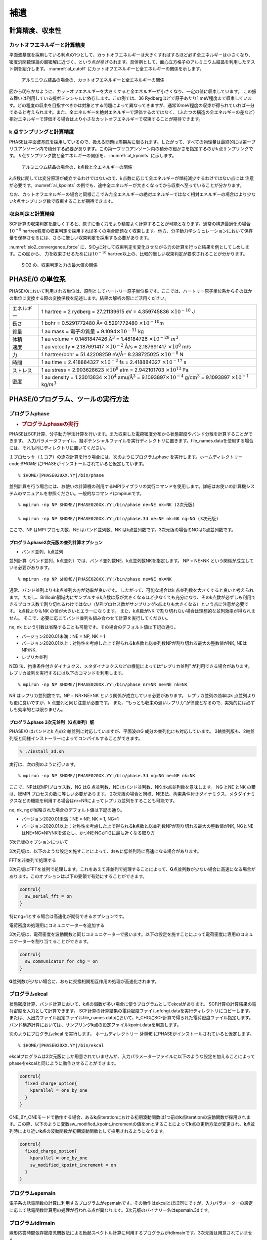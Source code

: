 .. _supplement_chapter:

補遺
====================

計算精度、収束性
---------------------

カットオフエネルギーと計算精度
~~~~~~~~~~~~~~~~~~~~~~~~~~~~~~

平面波基底を採用している利点の1つとして、カットオフエネルギーは大きくすればするほど必ず全エネルギーは小さくなり、密度汎関数理論の厳密解に近づく、という点が挙げられます。具体例として、面心立方格子のアルミニウム結晶を利用したテスト例を紹介します。
:numref:`al_cutoff` にカットオフエネルギーと全エネルギーの関係を示します。

.. figure:: images/suppl_image1.svg
  :name: al_cutoff
  :width: 480px

  アルミニウム結晶の場合の、カットオフエネルギーと全エネルギーの関係

図から明らかなように、カットオフエネルギーを大きくすると全エネルギーが小さくなり、一定の値に収束しています。
この振る舞いは利用している擬ポテンシャルに依存します。この例では、36 Rydbergほどで原子あたり1 meV程度まで収束しています。どの程度の収束を目指すべきかは対象とする問題によって異なってきますが、通常10meV程度の収束が得られていれば十分であると考えられます。また、全エネルギーを絶対エネルギーで評価するのではなく、（ふたつの構造の全エネルギーの差など）相対エネルギーで評価する場合はより小さなカットオフエネルギーで収束することが期待できます。

k 点サンプリングと計算精度
~~~~~~~~~~~~~~~~~~~~~~~~~~~~~~

PHASEは平面波基底を採用しているので、扱える問題は周期系に限られます。したがって、すべての物理量は最終的には第一ブリユアンゾーン内で積分する必要があります。この第一ブリユアンゾーン内の積分の細かさを指定するのが\ :math:`k`\ 点サンプリングです。
:math:`k`\ 点サンプリング数と全エネルギーの関係を、 :numref:`al_kpoints` に示します。

.. figure:: images/suppl_image2.svg
  :width: 480px
  :name: al_kpoints

  アルミニウム結晶の場合の、k点数と全エネルギーの関係

:math:`k`\ 点数に関しては変分原理が成立するわけではないので、\ :math:`k`\ 点数に応じて全エネルギーが単純減少するわけではない点には 注意が必要です。\ :numref:`al_kpoints` の例でも、途中全エネルギーが大きくなってから収束へ至っていることが分かります。

なお、カットオフエネルギーの場合と同様ここでみた全エネルギーの絶対エネルギーではなく相対エネルギーの場合はより少ない\ :math:`k`\ 点サンプリング数で収束することが期待できます。

収束判定と計算精度
~~~~~~~~~~~~~~~~~~~~~~~~~~~~~~

SCF計算の収束判定を厳しくすると、原子に働く力をより精度よく計算することが可能となります。通常の構造最適化の場合\ :math:`10^{- 8}` hartree程度の収束判定を採用すれば多くの場合問題なく収束します。他方、分子動力学シミュレーションにおいて保存量を保存させるには、さらに厳しい収束判定を採用する必要があります。

:numref:`sio2_convergence_force` に、SiO\ :sub:`2`\ に対して収束判定を変化させながら力の計算を行った結果を例としてしめします。この図から、 力を収束させるためには\ :math:`10^{- 10}` hartree以上の、比較的厳しい収束判定が要求されることが分かります。

.. figure:: images/suppl_image3.svg
  :width: 480px
  :name: sio2_convergence_force

  SiO2 の、収束判定と力の最大値の関係


PHASE/0 の単位系
---------------------

PHASE/0において利用される単位は、原則としてハートリー原子単位系です。ここでは、ハートリー原子単位系からそのほかの単位に変換する際の変換係数を記述します。結果の解析の際にご活用ください。

+------------+--------------------------------------------------------+
| エネルギー | 1 hartree = 2 rydberg = 27.21139615 eV = 4.359745836   |
|            | :math:`\times 10^{- 18}` J                             |
+------------+--------------------------------------------------------+
| 長さ       | 1 bohr = 0.5291772480 Å= 0.5291772480                  |
|            | :math:`\times 10^{- 10}`\ m                            |
+------------+--------------------------------------------------------+
| 質量       | 1 au mass = 電子の質量 =                               |
|            | 9.1094\ :math:`\times 10^{- 31}` kg                    |
+------------+--------------------------------------------------------+
| 体積       | 1 au volume = 0.1481847426                             |
|            | :math:`\mathring{\mathrm{A}}^{3}` = 1.48184726         |
|            | :math:`\times 10^{- 29}` :math:`m^{3}`                 |
+------------+--------------------------------------------------------+
| 速度       | 1 au velocity = 2.187691417 :math:`\times 10^{- 2}`    |
|            | Å/s = 2.187691417 :math:`\times 10^{8}` m/s            |
+------------+--------------------------------------------------------+
| 力         | 1 hartree/bohr = 51.42208259 eV/Å= 8.238725025         |
|            | :math:`\times 10^{- 8}` N                              |
+------------+--------------------------------------------------------+
| 時間       | 1 au time = 2.418884327 :math:`\times 10^{- 2}` fs =   |
|            | 2.418884327 :math:`\times 10^{- 17}` s                 |
+------------+--------------------------------------------------------+
| ストレス   | 1 au stress = 2.903628623 :math:`\times 10^{9}` atm =  |
|            | 2.942101703 :math:`\times 10^{13}` Pa                  |
+------------+--------------------------------------------------------+
| 密度       | 1 au density = 1.23013834 :math:`\times 10^{4}`        |
|            | amu/:math:`\mathring{\mathrm{A}}^{3}` =                |
|            | 9.1093897\ :math:`\times 10^{- 4}`                     |
|            | g/:math:`\text{cm}^{3}` = 9.1093897                    |
|            | :math:`\times 10^{- 1}` kg/:math:`m^{3}`               |
+------------+--------------------------------------------------------+

.. _commands_tools_chapter:

PHASE/0プログラム、ツールの実行方法
------------------------------------

プログラムphase
~~~~~~~~~~~~~~~~~~~~~~~~~~~~~~~~~~~~~~~~~~

-  .. rubric:: プログラムphaseの実行
      :name: プログラムphaseの実行

PHASEはSCF計算、分子動力学法計算を行います。また収束した電荷密度分布から状態密度やバンド分散を計算することができます。
入力パラメータファイル、擬ポテンシャルファイルを実行ディレクトリに置きます。file_names.dataを使用する場合には、それも同じディレクトリに置いてください。

１プロセッサ（１コア）の逐次計算を行う場合には、次のようにプログラムphase を実行します。ホームディレクトリー code:`$HOME` にPHASEがインストールされていると仮定しています。

.. parsed-literal::

 % $HOME/|PHASE020XX.YY|/bin/phase

並列計算を行う場合には、お使いの計算機の利用するMPIライブラリの実行コマンドを使用します。詳細はお使いの計算機システムのマニュアルを参照ください。一般的なコマンドはmpirunです。

.. parsed-literal::

  % mpirun -np NP $HOME/|PHASE020XX.YY|/bin/phase ne=NE nk=NK (2次元版)

  % mpirun -np NP $HOME/|PHASE020XX.YY|/bin/phase.3d ne=NE nk=NK ng=NG (3次元版)

ここで、NP はMPI プロセス数、NE はバンド並列数、NK はk点並列数です。3次元版の場合のNGはG点並列数です。

プログラムphase2次元版の並列計算オプション
^^^^^^^^^^^^^^^^^^^^^^^^^^^^^^^^^^^^^^^^^^^

- バンド並列、k点並列

並列計算（バンド並列、k点並列）では、バンド並列数NE、k点並列数NKを指定します。
NP = NE×NK という関係が成立している必要があります。

.. parsed-literal::

  % mpirun -np NP $HOME/|PHASE020XX.YY|/bin/phase ne=NE nk=NK

通常、バンド並列よりもk点並列の方が効率が良いです。
したがって、可能な場合はk 点並列数を大きくすると良いと考えられます。
ただし、Brillouin領域内にサンプルするk点数は系が大きくなるほど少なくても充分になり、そのk点数が必ずしも利用できるプロセス数で割り切れるわけではない（MPIプロセス数がサンプリングk点よりも大きくなる）という点に注意が必要です。
k点数よりもNK の値が大きいとエラーになります。
また、k点数がNK で割り切れない場合は理想的な並列効率が得られません。
そこで、必要に応じてバンド並列も組み合わせて計算を実行してください。

ne, nk という引数は省略することも可能です。その場合のデフォルト値は下記の通り。

-  バージョン2020.01未満：NE = NP, NK = 1
-  バージョン2020.01以上：対称性を考慮した上で得られる\ **k**\ 点数と総並列数NPが割り切れる最大の整数値がNK, NEはNP/NK.

- レプリカ並列

NEB 法、拘束条件付きダイナミクス、メタダイナミクスなどの機能によっては“レプリカ並列” が利用できる場合があります。
レプリカ並列を実行するには以下のコマンドを利用します。

.. parsed-literal::

  % mpirun -np NP $HOME/|PHASE020XX.YY|/bin/phase nr=NR ne=NE nk=NK

NR はレプリカ並列数です。NP = NR×NE×NK という関係が成立している必要があります。
レプリカ並列の効率はk 点並列よりも更に良いですが、k 点並列と同じ注意が必要です。
また、“もっとも収束の遅いレプリカ”が律速となるので、実効的には必ずしも効率的とは限りません。

プログラムphase 3次元並列（G点並列）版
^^^^^^^^^^^^^^^^^^^^^^^^^^^^^^^^^^^^^^^^^^^

PHASE/0 はバンドとk 点の2 軸並列に対応していますが、平面波のG 成分の並列化にも対応しています。
3軸並列版も、2軸並列版と同様インストーラーによってコンパイルすることができます。

.. code-block::

  % ./install_3d.sh

実行は、次の例のように行います。

.. parsed-literal::

  % mpirun -np NP $HOME/|PHASE020XX.YY|/bin/phase.3d ng=NG ne=NE nk=NK

ここで、NPは総MPIプロセス数、NG はG 点並列数、NE はバンド並列数、NKはk点並列数を意味します。
NG とNE とNK の積は、総MPI プロセスの数に等しい必要があります。
2次元版の場合と同様、NEB法、拘束条件付きダイナミクス、メタダイナミクスなどの機能を利用する場合はnr=NRによってレプリカ並列をすることも可能です。

ne, nk, ngが省略された場合のデフォルト値は下記の通り。

-  バージョン2020.01未満：NE = NP, NK = 1, NG=1
-  バージョン2020.01以上：対称性を考慮した上で得られる\ **k**\ 点数と総並列数NPが割り切れる最大の整数値がNK, NGとNEはNE*NG=NP/NKを満たし、かつNE:NGが1:2に最も近くなる取り方

3次元版のオプションについて

3次元版は、以下のような設定を施すことによって、おもに低並列時に高速になる場合があります。

FFTを非並列で処理する

3次元版はFFTを並列で処理します。これをあえて非並列で処理することによって、\ **G**\ 点並列数が少ない場合に高速になる場合があります。このオプションは以下の要領で有効にすることができます。

.. code-block:: text

  control{
    sw_serial_fft = on
  }

特にng=1とする場合は高速化が期待できるオプションです。

電荷密度の処理用にコミュニケーターを追加する

3次元版は、電荷密度を波動関数と同じコミュニケーターで扱います。以下の設定を施すことによって電荷密度に専用のコミュニケーターを割り当てることができます。

.. code-block:: text

  control{
    sw_communicator_for_chg = on
  }

**G**\ 並列数が少ない場合に、おもに交換相関相互作用の処理が高速化されます。

プログラムekcal
~~~~~~~~~~~~~~~~~~~~~~~~~~~~~~~~~~~~~~~~~~

状態密度計算、バンド計算において、k点の個数が多い場合に使うプログラムとしてekcalがあります。
SCF計算の計算結果の電荷密度を入力として計算できます。
SCF計算の計算結果の電荷密度ファイルnfchgt.dataを実行ディレクトリにコピーします。または、入出力ファイル設定ファイルfile_names.dataにおいて、F_CHGにSCF計算で得られた電荷密度ファイル指定します。
バンド構造計算においては、サンプリング\ **k**\ 点の設定ファイルkpoint.dataを用意します。

次のようにプログラムekcal を実行します。 ホームディレクトリー :code:`$HOME` にPHASEがインストールされていると仮定します。

.. parsed-literal::

 % $HOME/|PHASE020XX.YY|/bin/ekcal

ekcalプログラムは2次元版にしか用意されていませんが、入力パラメーターファイルに以下のような設定を加えることによってphaseをekcalと同じように動作させることができます。

.. code-block:: text

  control{
    fixed_charge_option{
      kparallel = one_by_one
    }
  }

ONE_BY_ONEモードで動作する場合、ある\ **k**\ 点iterationにおける初期波動関数は1つ前の\ **k**\ 点iterationの波動関数が採用されます。この際、以下のように変数sw_modified_kpoint_incrementの値をonとすることによって\ **k**\ 点の更新方法が変更され、\ **k**\ 点並列時により近い\ **k**\ 点の波動関数が初期波動関数として採用されるようになります。

.. code-block::

  control{
    fixed_charge_option{
      kparallel = one_by_one
      sw_modified_kpoint_increment = on
    }
  }

プログラムepsmain
~~~~~~~~~~~~~~~~~~~~~~~~~~~~~~~~~~~~~~~~~~

電子系の誘電関数の計算に利用するプログラムがepsmainです。その動作はekcalとほぼ同じですが、入力パラメーターの設定に応じて誘電関数計算用の処理が行われる点が異なります。3次元版のバイナリー名はepsmain.3dです。

プログラムtdlrmain
~~~~~~~~~~~~~~~~~~~~~~~~~~~~~~~~~~~~~~~~~~

線形応答時間依存密度汎関数法による励起スペクトル計算に利用するプログラムがtdlrmainです。3次元版は用意されていません。

状態密度図作成ツール dos.pl
~~~~~~~~~~~~~~~~~~~~~~~~~~~~~~~~~~~~~~~~~~

状態密度図の作成
^^^^^^^^^^^^^^^^^^^^^

PHASEあるいはEKCALによって状態密度データを出力させることが出来ます。
それについては、たとえば :numref:`section_basics_Si2` をご覧ください。
その状態密度データdos.dataを可視化するプログラムがdos.pl
exampleのdos.dataをworkにコピーします。

.. code-block:: text

 $ cp ../example/dos.data

間違いなくdos.dataがコピーされていることをlsで確認してください。
を用いて、この状態密度データdos.dataを可視化してみましょう。次のようにコマンドを入力して下さい。

.. code-block:: text

 $ dos.pl dos.data -erange

こうすると、EPSファイルdensity_of_states.epsが生成されます。
UNIX環境で、これを見るにはghostviewやgvなどを必要とします。

.. code-block:: text

 $ ghostview 
 または $ gv 

.. figure:: images/ch8_10_image1.svg
 :name: commands_and_tools_fig1
 :width: 480px

 バルクSiの状態密度図

dos.plを実行するときに状態密度データdos.dataの後に付加した-erangeは表示するエネルギーの範囲を
制御するオプション、-colorはカラー出力を行うためのオプションです。

dos.plのオプション
^^^^^^^^^^^^^^^^^^^^^

なにも付加せずにdos.plを実行すると利用方法が表示されます。

.. code-block::

  $ dos.pl

  Version: 3.00
  Usage: dos.pl DosD
  ata -erange=Emin,Emax -einc=dE -dosrange=DOSmin,DOSmax -dosinc=dDOS 
  -title=STRING -with_fer
  mi -width=SIZE -font=SIZE -color -mode={total|layer|atom|projected} 
  -epsf={yes|no} -data={yes|no}

DosDataに状態密度データが記録されたファイル(通常dos.data)を指定します。
その後に作図を制御するオプションを指定します。

.. table::
 :widths: auto
 :class: longtable

 +--------------------------+------------------------------------------+
 | -erange=Emin,Emax        | 表示                                     |
 |                          | するエネルギーの範囲をeV単位で指定する。 |
 |                          |                                          |
 |                          | たとえ                                   |
 |                          | ば、-10 eVから5 eVまで表示したい場合は、 |
 |                          | -erange=-10,5                            |
 |                          | とします。指定をしないと、データの       |
 |                          | 最小値・最大値から自動的に決定されます。 |
 +--------------------------+------------------------------------------+
 | -einc=dE                 | 目盛りの間隔を指定する。                 |
 |                          | た                                       |
 |                          | とえば、2eV間隔に目盛りをふりたいなら、  |
 |                          | 　　-einc=2                              |
 |                          | とします。                               |
 +--------------------------+------------------------------------------+
 | -dosrange=DOSmin,DOSmax  | 表示する状態密度の範囲を変える。         |
 |                          | たとえば、0 states/                      |
 |                          | eVから12 states/eVまで表示したい場合は、 |
 |                          | -dosrange=0,12                           |
 |                          | とします。                               |
 +--------------------------+------------------------------------------+
 | -dosinc=dDOS             | 縦軸(状態密度)の目盛りの間隔を指定する。 |
 |                          | たとえば、                               |
 |                          | 2 states/eV間隔に目盛りをふりたいなら、  |
 |                          | -dosinc=2                                |
 |                          | とします。                               |
 +--------------------------+------------------------------------------+
 | -title=STRING            | グ                                       |
 |                          | ラフにタイトルを付けたいときに設定する。 |
 |                          | たとえ                                   |
 |                          | ば、タイトルを「Total DOS」とするなら、  |
 |                          | -titile="Total DOS"                      |
 |                          | とします。                               |
 +--------------------------+------------------------------------------+
 | -with_fermi              | デフォルトでは描か                       |
 |                          | ないフェルミレベルまたは価電子帯上端のエ |
 |                          | ネルギーレベルを描く。金属ではフェルミレ |
 |                          | ベルを表示し、絶縁体・半導体であれば価電 |
 |                          | 子帯上端のエネルギーレベルを表示します。 |
 +--------------------------+------------------------------------------+
 | -width=SIZE              | 図の幅のデフォルト                       |
 |                          | 値は1であるが、その値を変更したい場合は  |
 |                          | このオプション                           |
 |                          | を使う。たとえば、0.8に変更したい場合は  |
 |                          | -width=0.8                               |
 |                          | とします。                               |
 +--------------------------+------------------------------------------+
 | -font=SIZE               | フォントのサイズを変更したいと           |
 |                          | きには、これを設定する。既定値は14です。 |
 |                          | たと                                     |
 |                          | えば、フォントサイズを28にしたいならば、 |
 |                          | -font=28                                 |
 |                          | とします。                               |
 +--------------------------+------------------------------------------+
 | -color                   | グラフをカラー表示します。               |
 +--------------------------+------------------------------------------+
 | -mode={total|layer|atom} | totalを                                  |
 |                          | 指定すると、全状態密度図が作成されます。 |
 |                          | layerを指定すると、                      |
 |                          | 層分割の局所状態密度の図が作成されます。 |
 |                          | atomを指定すると、原                     |
 |                          | 子分割の局所状態密度の図が作成されます。 |
 |                          | projectedを指定すると、原子軌            |
 |                          | 道分割の局所状態密度の図が作成されます。 |
 |                          | 既定値はtotalです。                      |
 +--------------------------+------------------------------------------+
 | -epsf={yes|no}           | ポストスクリプトファイルを作成しない     |
 |                          | ときには、noを指定します。既定値はyesで  |
 |                          | 指定がなければ、                         |
 |                          | ポストスクリプトファイルが作成されます。 |
 +--------------------------+------------------------------------------+
 | -data={yes|no}           | 層分割や原子分割の状態密度データからe    |
 |                          | psファイルを作成するのではなく個別のファ |
 |                          | イルに出力するときにはyesを指定します。  |
 +--------------------------+------------------------------------------+

.. _cmd_tools_dospy_section:

改良版状態密度図作成ツールdos.py (バージョン2020.01以降)
~~~~~~~~~~~~~~~~~~~~~~~~~~~~~~~~~~~~~~~~~~~~~~~~~~~~~~~~~~~

概要
^^^^^^

PHASE/0には状態密度可視化スクリプトdos.plが付属します。このスクリプトを用いると、全状態密度・原子分割局所状態密度・層分割局所状態密度・射影状態密度の状態密度図をEPS形式で得ることができます。dos.pyスクリプトはその改良版です。スクリプト名の拡張子から示唆されるように、Pythonスクリプトです。下記のような機能が搭載されています。

-  dos.plが持っている全機能
-  EPS以外の画像ファイルの対応
-  状態密度を加算する機能；たとえば、原子分割局在状態密度において指定の原子群の状態密度を足し上げて状態密度図を作成したりデータファイルを出力したりすることができる機能
-  層分割局所状態密度のヒートマップ作成機能
-  動作モードの追加：dos.plが提供するバッチモードのほか、対話モードとGUIモード

層分割状態密度のヒートマップは、\ *x*\ 座標が層の座標、\ *y*\ 座標がエネルギー、\ *z*\ 座標が状態密度という三次元データをヒートマッププロットすることによって得られます。このような可視化を行うことによって、層ごとに状態密度がどのように変化するかを視覚的に明らかにすることができるようになります。

状態密度を加算する機能などを利用する場合、すべてのオプションを引数で渡すのは煩雑な場合がありえます。そこで、dos.pyは対話的にも利用できるようになっています。たとえば加算機能を利用する場合、加算対象となりえる状態密度データがリストアップされるので、所望の状態密度データをそこから選択します。

dos.pyは簡易的なGUIも提供します。利用するGUIのフレームワークはtkinter
(https://docs.python.org/ja/3/library/tkinter.html) です。tkinterは通常Pythonに標準的に備わっているので、利用の際特別な準備は必要ありません。

状態密度プロットの際、dos.plはgnuplotを用います。これに対し、dos.pyはmatplotlib
(https://matplotlib.org/) をプロットの際に用いる仕様となっているため、動作にはPythonのほかmatplotlibが必要となります。また、numpyも必要です。
Matplotlibやnumpyはpip(https://www.python.jp/install/windows/pip.html)などの仕組みを用いてインストールすることが可能です。
また、両方ともAnaconda (https://www.anaconda.com/) のようなPython distributionにはプリインストールされています。
なお、Python3以降が必須であり、Python2系列では動作しません。

使い方
^^^^^^^^^^

**バッチモード**

バッチモードにおいては、-fもしくは--fileオプションによって状態密度データファイルを指定し、さらに様々なオプションを指定します。利用可能なオプションは下記の通り。なお、オプションは原則としてハイフン(-)が一つの場合は空白の後に、ハイフンが二つ続く場合(--)は=の後に値を指定します。
たとえば-m total, --mode=total など。
また、真偽値を指定するタイプのオプションの場合そのオプションがあるかどうかで真偽が判定されるため、値は指定しません。
オプションは1.  スクリプト全般の振る舞いを制御するオプション、2.  状態密度を加算する場合に加算対象を選択するオプション、3.  描画に関するオプションの三種類があります。

スクリプト全般の振る舞いを制御するオプション

スクリプトの全体的な振る舞いを以下のオプションによって制御することができます。

.. table::
 :widths: auto
 :class: longtable

 +-------------------------------+-------------------------------------+
 | オプション                    | 説明                                |
 +===============================+=====================================+
 | --version                     | バージョンを表示する。              |
 +-------------------------------+-------------------------------------+
 | -h, --help                    | ヘルプを表示する。                  |
 +-------------------------------+-------------------------------------+
 | -i, --interactive             | 対話モードで\                       |
 |                               | 実行する場合に指定するオプション。  |
 +-------------------------------+-------------------------------------+
 | -g, --gui                     | 簡易GUIモードで\                    |
 |                               | 実行する場合に指定するオプション。  |
 +-------------------------------+-------------------------------------+
 | -f FILE --file=FILE           | 状態密度データファイル\             |
 |                               | を指定する。デフォルト値はdos.data. |
 +-------------------------------+-------------------------------------+
 | --output000=OUTPUT000         | output000ファイルを指\              |
 |                               | 定する。無指定の場合、作業ディレク\ |
 |                               | トリーにおいてタイムスタンプが最も\ |
 |                               | 若いoutput000ファイルが採用される。 |
 +-------------------------------+-------------------------------------+
 | -m MODE --mode=MODE           | 状態\                               |
 |                               | 密度データの種類を指定する。total,  |
 |                               | atom, layer, projectedのいずれか。  |
 +-------------------------------+-------------------------------------+
 | -a ACTION --action=ACTION     | スクリ\                             |
 |                               | プトの振る舞いを指定する。analyze,  |
 |                               | split,                              |
 |                               | sumのいずれか。                     |
 |                               |                                     |
 |                               | analyze                             |
 |                               | の場合は状態密度データを解析し、\   |
 |                               | 結果を出力する。splitの場合は局所状\|
 |                               | 態密度などを分割し、画像ファイルな\ |
 |                               | どを作成する。sumの場合フィルターオ\|
 |                               | プションの指定に応じて状態密度を加\ |
 |                               | 算して画像ファイルなどを作成する。\ |
 |                               | カンマ区切りで複数指定してもよい。  |
 +-------------------------------+-------------------------------------+
 | --heatmap                     | 層分割局所状態\                     |
 |                               | 密度の場合に、ヒートマップを作成し\ |
 |                               | たい場合このオプションを指定する。  |
 +-------------------------------+-------------------------------------+
 | -o OUTPUT,                    | 出力の振る舞いを指定する。genfig,   |
 |                               | storedata,                          |
 | --output_action=OUTPUT_ACTION | bothのいずれか。genfigの場合\       |
 |                               | 画像ファイルが出力される。storedat\ |
 |                               | aの場合テキストファイルに加工した状\|
 |                               | 態密度データが出力される。bothの場\ |
 |                               | 合両方行われる。デフォルト値はboth. |
 +-------------------------------+-------------------------------------+

加算対象の状態密度データを選択するためのオプション

状態密度を足し上げてその結果を画像ファイルに出力したりテキストファイルに出力したりすることができます。この時に加算対象とする状態密度データをオプションによって選択します。カンマ(,)とハイフン(-)を用いて複数の整数値を選択することができます。カンマ区切りで値を一つずつ、ハイフン区切りで連続する値を選択することができます。たとえば1,3,4,8-11
などとすると1,3,4,8,9,10,11と展開されます。ただし--elemidは文字列の指定なので、カンマ区切りのみ利用可能です。

.. table::
 :widths: auto
 :class: longtable

 +-------------------+-------------------------------------------------+
 | オプション        | 説明                                            |
 +===================+=================================================+
 | --dosid=DOSID     | dosidによっ\                                    |
 |                   | て加算対象の状態密度を選択する。                |
 |                   |                                                 |
 |                   | dosidは、得に射\                                |
 |                   | 影状態密度の場合は分かりづらいので後述のatomid, |
 |                   | lid, mid, tidを利用してもよい。                 |
 +-------------------+-------------------------------------------------+
 | --atomid=ATOMID   | 加\                                             |
 |                   | 算対象とする原子のIDを指定する。原子分割局所状\ |
 |                   | 態密度および射影状態密度の場合のみ意味をもつ。  |
 +-------------------+-------------------------------------------------+
 | --layerid=LAYERID | 加算対象とする層のIDを指定\                     |
 |                   | する。層分割局所状態密度の場合のみ意味を持つ。  |
 +-------------------+-------------------------------------------------+
 | --elemid=ELEMID   | 加算対象とする元素を指定する。                  |
 +-------------------+-------------------------------------------------+
 | --lid=LAYERID     | 加算対象とする方位量子数\                       |
 |                   | を指定する。射影状態密度の場合のみ意味を持つ。  |
 +-------------------+-------------------------------------------------+
 | --mid=MID         | 加算対象とする磁気量子数\                       |
 |                   | を指定する。射影状態密度の場合のみ意味を持つ。  |
 +-------------------+-------------------------------------------------+
 | --tid=TID         | 加算対象とする主量子数\                         |
 |                   | を指定する。射影状態密度の場合のみ意味を持つ。  |
 +-------------------+-------------------------------------------------+

描画オプション

状態密度図を作成する際にどのように描画するかをオプションによって制御することができます。

.. table::
 :widths: auto
 :class: longtable

 +----------------------------+----------------------------------------+
 | オプション                 | 説明                                   |
 +============================+========================================+
 | -e ERANGE, --erange=ERANGE | 態密度図描画の際のエネルギーの範囲を\  |
 |                            | 指定する。emin,emaxという形式で指定す\ |
 |                            | る。eminが下限値、emaxが上限値。emin,  |
 |                            | emaxは片方の\                          |
 |                            | み指定することもできる。すなわちemin,  |
 |                            | もしくは,emax.                         |
 |                            | この場合指定されなかった方の値はmatp\  |
 |                            | lotlibのデフォルト値が割り当てられる。 |
 +----------------------------+----------------------------------------+
 | --einc=EINC                | エネルギーの軸の目盛り値を指定する。   |
 +----------------------------+----------------------------------------+
 | -d DRANGE,                 | 状態密度描画の際の状態密度の範囲を指\  |
 |                            | 定する。指定の形式はエネルギーと同じ。 |
 | --drange=DRANGE            |                                        |
 +----------------------------+----------------------------------------+
 | --dinc=DINC                | 状態密度の軸の目盛り値を指定する。     |
 +----------------------------+----------------------------------------+
 | --lrange=LRANGE            | 層分割局所状態密度の\                  |
 |                            | ヒートマップ作成の場合に、層の範囲を指\|
 |                            | 定する。指定の形式はエネルギーと同じ。 |
 +----------------------------+----------------------------------------+
 | --linc=LINC                | 層分割局所状態密度のヒートマップ作成\  |
 |                            | の場合に、層の軸の目盛り値を指定する。 |
 +----------------------------+----------------------------------------+
 | --with_fermi               | フェルミエネルギーを表す点線を描画し\  |
 |                            | たい場合にこのオプションを有効にする。 |
 +----------------------------+----------------------------------------+
 | --title                    | 状態密度図にタイトルを表示\            |
 |                            | したい場合このオプションを有効にする。 |
 +----------------------------+----------------------------------------+
 | --cmap=CMAP                | 層分割局所状態密度のヒートマップ作成の\|
 |                            | 場合に、カラーマップの種類を指定する。 |
 |                            | 可能な選択肢が※のウェブサイトに        |
 |                            | 掲載されている。デフォルト値はviridis  |
 +----------------------------+----------------------------------------+
 | --imgtype=IMGTYPE          | 画像ファ\                              |
 |                            | イルの種類を指定する。以下のいずれか。 |
 |                            |                                        |
 |                            | eps, ps, png, jpg, pdf, svg            |
 +----------------------------+----------------------------------------+

※ https://matplotlib.org/3.1.1/gallery/color/colormap_reference.html

**対話モード**

dos.pyを-i もしくは--interactiveをつけて実行すると対話モードで利用することができます。対話モードでは選択肢がいろいろと提示されるので、所望の振る舞いに応じて選択します。対話モードでは、おおよそ以下のように動作します。

-  状態密度の種類を選ぶ。状態密度の種類とは、total, atom, layer, projectedのいずれか。
-  atom, layer, projectedの場合何を実行するかを選ぶ。atom, projectedの場合splitもしくはsum, layerの場合はこれにheatmapが加わる。
-  sumの場合、加算対象のIDを選ぶ。
-  描画オプションの選択：erange, drange, with_fermiを入力する。
-  画像ファイルの種類：eps, ps, png, jpg, pdf, svgのいずれかを選ぶ

**GUIモード**

dos.pyに-g もしくは--guiオプションをつけて実行すると :numref:`commands_and_tools_fig2` で示すようなGUIが得られます。

.. figure:: images/ch8_10_image2.png
 :name: commands_and_tools_fig2

 dos.pyが提供するGUI.

図のアルファベットを用いてこのGUIについて説明します。

a. プロット表示域。

b. 状態密度の種類などを選択するタブ域。totalは全状態密度、atomは原子分割局所状態密度、atom
   (sum)は原子分割局所状態密度加算、layerは層分割局所状態密度、layer
   (sum)は層分割局所状態密度加算、layer
   (heatmap)は層分割局所状態密度のヒートマップ、projectedは射影状態密度、projected
   (sum)は射影状態密度加算、figure optionsは描画オプション設定域。

c. 状態密度選択域。atom ID, layer ID, pdos
   IDなどのチェックボックスを選択するとそれに応じて描画が更新される。加算モードの場合複数選択することが可能で、選択状態のすべての状態密度が加算され描画される。

d. プロット操作域。プロットの描画のされ方などを変えることができる。フロッピーディスクのアイコンをクリックするとファイル選択ダイアログが得られ、画像ファイルにエクスポートすることができる。

出力
^^^^^^^^

出力としては、分割もしくは加工した状態密度データが記録されたテキストファイルと状態密度図のデータが得られます。二つのファイルのファイル名は拡張子以外共通であり、拡張子は前者がdata,
後者は--imgtypeの指定に応じたそれになります。拡張子を除いた分は以下に示すように場合によって異なります。

-  --action=sumでなく、--heatmapもつけていない場合

  -  全状態密度：dos_total
  -  局所状態密度：dos_atom\ *atomid*
  -  層分割局所状態密度：dos_layer\ *layerid*
  -  射影状態密度：dos_atom\ *atomid*\ \_l\ *lid*\ \_m\ *mid*\ \_t\ *tid*

-  --heatmapを付けている場合

  -  層分割局所状態密度：layer_dos_heatmap

-  --action=sumの場合

  -  局所状態密度：dos_summed_atom
  -  層分割局所状態密度：dos_summed_layer
  -  射影状態密度：dos_summed_projected

利用例
^^^^^^^^

使用例と結果得られる状態密度図を紹介します。利用する状態密度データはPHASE/0のサンプルにあるBaO-Si界面とBaTiOの状態密度データです。

.. figure:: images/ch8_10_BaOSi_BTO.svg
 :name: commands_and_tools_fig3

 \(a) BaO-Si界面と(b) BaTiO の原子配置。

**BaO-Si界面**

.. code-block:: text

 dos.py -f dos.data --imgtype=svg

全状態密度の状態密度図が得られる。画像ファイルはsvg形式。

.. figure:: images/ch8_10_image5.png

 全状態密度。

.. code-block:: text

 dos.py -f dos.data -m atom --imgtype=svg

原子に分割した状態密度図が得られる。原子数分の画像ファイルが得られる。一番目の原子（最下層のBa）と二番目の原子（最下層のO）の状態密度を図示する。

.. figure:: images/ch8_10_aldos_Ba_O.svg

 1番目の原子と2番目の原子の局所状態密度。いずれも :numref:`commands_and_tools_fig3`  (a)の最下層の原子で、元素は1番目がBa, 2番目がOである。

.. code-block:: text

 dos.py -f dos.data -m layer --imgtype=svg

層に分割した状態密度図が得られる。層の数分の画像ファイルが得られる。最下層と中央付近の層の状態密度を図示する。

.. figure:: images/ch8_10_layerdos_Ba_Si.svg

 1層目（ :numref:`commands_and_tools_fig3` の最下層）と65層目（ :numref:`commands_and_tools_fig3` (a)の中央付近）の状態密度

.. code-block:: text

 dos.py -f dos.data -m atom -a sum --elemid=Si --imgtype=svg

Si原子の状態密度をすべて足しこんだ状態密度図が得られる。

.. figure:: images/ch8_10_image10.png

 Si原子の状態密度をすべて足しこんだ状態密度。

.. code-block:: text

 dos.py -f dos.data -m layer --heatmap --imgtype=png --drange=,2

層分割状態密度のヒートマップが得られる。色の違いを際立たせるため、状態密度の上限を2としている。

.. figure:: images/ch8_10_image12.png

 層分割状態密度のヒートマップ。横軸が最低面を原点とした場合の層の原点からの距離、縦軸がエネルギーであり、状態密度の値の違いは描画色の違いによって表されている。

**BaTiO結晶**

.. code-block:: text

 dos.py -f dos.data -m projected --imgtype=svg

射影状態密度の図が軌道ごとに出力される。Tiの\ *d*\ 軌道の状態密度を図示する。

.. figure:: images/ch8_10_BTO_Ti3d.svg

 Ti d軌道の射影状態密度。

.. code-block:: text

 dos.py -f dos.data -a sum --lid=2 -m projected --imgtype=svg

Tiの\ *d*\ 軌道の状態密度をすべて足し上げた状態密度図が得られる。

.. figure:: images/ch8_10_image15.png

 Ti d軌道の射影状態密度。

.. _band_kpoint_pl_section:

k点ファイル生成ツール　band_kpoint.pl
~~~~~~~~~~~~~~~~~~~~~~~~~~~~~~~~~~~~~~~

バンド構造図を描くには、対称線に沿った\ :math:`\mathbf{k}`\ 点の列を生成し、その各\ :math:`\mathbf{k}`\ 点での固有エネルギーを
ekcalで計算します。ekcalは\ :math:`\mathbf{k}`\ 点のデータが書き込まれたファイルkpoint.dataを
読み込み各\ :math:`\mathbf{k}`\ 点での固有エネルギーを計算します。その\ :math:`\mathbf{k}`\ 点のファイルの生成を支援するプログラムが
band_kpoint.plです。band_kpoint.plの入力ファイルの記述形式は以下の様になっています。

.. code-block:: text

 dkv
 b1x b2x b3x
 b1y b2y b3y
 b1z b2z b3z
 n1 n2 n3 nd # Symbol
 ...

dkvが\ :math:`\mathbf{k}`\ 点の間隔、b1x,b1y,b1zは逆格子ベクトル\ :math:`\mathbf{b}_{\mathbf{1}}`\ のx,y,z成分。
逆格子ベクトル\ :math:`\mathbf{b}_{\mathbf{2}}`,\ :math:`\mathbf{b}_{\mathbf{3}}`\ についても同様です。
五行目以降に特殊\ :math:`\mathbf{k}`\ 点とそのシンボルの指定をします。シンボルの指定は必須ではありませんが、指定がある場合、バンド構造図作成の際に利用されます。
整数\ :math:`n_{1},n_{2},n_{3},n_{d}`\ を用いて\ :math:`\mathbf{k}`\ ベクトルを

.. math:: \mathbf{k =}\frac{n_{\mathbf{1}}}{n_{\mathbf{d}}}\mathbf{b}_{\mathbf{1}}\mathbf{+}\frac{n_{\mathbf{2}}}{n_{\mathbf{d}}}\mathbf{b}_{\mathbf{2}}\mathbf{+}\frac{n_{\mathbf{3}}}{n_{\mathbf{d}}}\mathbf{b}_{\mathbf{3}}

のように指定します。シンボルは#の後に書いてください。面心立方格子の場合の例を示します。

.. code-block:: text

 0.02                        <---- k点の間隔
 -1.0  1.0  1.0
 1.0 -1.0  1.0               <---- 逆格子ベクトル
 1.0  1.0 -1.0
 0 1 1 2 # X                 <---- n1 n2 n3 nd # Symbol
 0 0 0 1 # {/Symbol G}
 1 1 1 2 # L
 5 2 5 8 # U
 1 0 1 2 # X

これと同じものがディレクトリexampleにあるので、それをコピーしてband_kpoint.plを実行してみましょう。

.. code-block::

 $ cd PHASE_INST_DIR/samples/tools/work
 $ cp ../example/bandkpt_fcc_xglux.in .
 $ band_kpoint.pl bandkpt_fcc_xglux.in > output

こうするとkpoint.dataが生成されます。これがバンド構造計算用の\ :math:`\mathbf{k}`\ 点のファイルです。
この\ :math:`\mathbf{k}`\ 点のファイルを入力に加えて、ekcalで\ :math:`\mathbf{k}`\ 点での固有エネルギーを計算してください。

バンド構造図作成ツール band.pl
~~~~~~~~~~~~~~~~~~~~~~~~~~~~~~~~

band.plの実行
^^^^^^^^^^^^^^^^

| band.pl
  PHASE/0のekcalの出力nfenergy.dataとband_kpoint.plの入力ファイルがband.plの
  入力になります。
  前節の入力例で生成したkpoint.dataを入力とし、ekcalで固有エネルギー計算を行い、
  結果得られた固有エネルギーファイルnfenergy.dataが
  ディレクトリexampleにあります。
  このファイルを使ってバンド構造図を描いてみましょう。exampleにあるnfenergy.dataと
  bandkpt_fcc_xglux.inをworkにコピーし、それらを入力としてband.plを実行します。

.. code-block::

 $ cp ../example/nfenergy.data
 $ cp
 $ band.pl nfenergy.data bandkpt_fcc_xglux.in

こうすると、EPSファイルband_structure.epsが生成されます。
このファイルをご覧になるには、ghostviewやgvなどのソフトウェアが必要です。

.. code-block::

 $ ghostview 
 または $ gv 
 $ gv band_structure.eps

.. figure:: images/ch8_10_image17.svg
 :width: 480px

 バルクSiのバンド構造図

band.plを実行するときにいくつかのオプションを付加することができます（次節）。


band.plのオプション
^^^^^^^^^^^^^^^^^^^^^^^

なにも付加せずにband.plを実行すると利用方法が表示されます。

.. code-block::

 $ band.pl

  Usage: band.pl EnergyDataFile KpointFile -erange=Emin,Emax
  -einc=dE -ptype={solid_circles|lines} -with_fermi
  -width=SIZE -color

KpointFileの後が作図を制御するオプションです。

.. table::
 :widths: auto
 :class: longtable

 +-------------------+-------------------------------------------------+
 | -erange=Emin,Emax | 表示するエネルギーの範囲をeV単位で指定する。    |
 |                   |                                                 |
 |                   | たとえば、-10 eVから5 eVまで表示したい場合は、  |
 |                   | -erange=-10,5                                   |
 |                   | とします。                                      |
 +-------------------+-------------------------------------------------+
 | -einc=dE          | 目盛りの間隔を指定する。\                       |
 |                   | たとえば2eV間隔に目盛りをふりたいなら、         |
 |                   | -einc=2                                         |
 |                   | とします。                                      |
 +-------------------+-------------------------------------------------+
 | -ptype=TYPE       | 描画種を選択する。                              |
 |                   | -ptype=so\                                      |
 |                   | lid_circles  : 黒く塗りつぶされた円で表示する。 |
 |                   | -ptype=lines : 直線でつなぐ(デフォルト)。       |
 +-------------------+-------------------------------------------------+
 | -with_fermi       | デフォルトでは描かないフェルミレベルまた\       |
 |                   | は価電子帯上端のエネルギーレベルを描く。金属で\ |
 |                   | はフェルミレベルを表示し、絶縁体・半導体であれ\ |
 |                   | ば価電子帯上端のエネルギーレベルを表示します。  |
 +-------------------+-------------------------------------------------+
 | -width=SIZE       | 図の幅のデフォルト\                             |
 |                   | 値は0.5であるが、その値を変更したい場合はこのオ\|
 |                   | プションを使う。たとえば、0.3に変更したい場合は\|
 |                   | -width=0.3                                      |
 |                   | とします。                                      |
 +-------------------+-------------------------------------------------+
 | -color            | グラフをカラー表示する。                        |
 +-------------------+-------------------------------------------------+

原子構造の拡張trajectory形式への変換ツール　dynm2tr2.pl
~~~~~~~~~~~~~~~~~~~~~~~~~~~~~~~~~~~~~~~~~~~~~~~~~~~~~~~~~~

Perlスクリプトdynm2tr2.plは、構造最適化、分子動力学法計算のデータ(nfdym.data)を拡張trajectory形式に変換します。

ツールdynm2tr2.plを以下のように実行します。

.. code-block::

 $ dynm2tr2.pl nfdynm.data

このようにすると、dynm.tr2というファイルとgrid.mol2というファイルが生成されます。前者は原子の座標などが記述されたファイルであり、
後者は対応するセルの情報などが記述されたファイルです。

FCCのプリミティブセルにSiが二原子入った非平衡状態を初期構造とし、構造最適化した結果を拡張trajectory形式に変化し、可視化した例です。

.. figure:: images/ch8_10_image18.svg
 :name: commands_and_tools_fig12
 :width: 480px

 バルクSiの構造最適化過程の可視化例

\ :numref:`commands_and_tools_fig12` の矢印は原子に作用する力を表しています。
力が極大になったあとは、原子座標の更新が進む毎に原子に作用する力が小さくなり、原子構造が最適化されていく様子が分かります。
\ :numref:`commands_and_tools_fig12` ではプリミティブセルで表示されますが、 以下のようなcontrol.inpというファイルを作成すれば、原点の移動やセルの変更ができます。

.. code-block::

  origin  1.2825 1.2825 1.2825
  vector1 10.26  0     0
  vector2  0    10.26  0
  vector3  0     0    10.26

このcontrol.inpを使用してdynm2tr2.plでdynm.tr2を作成すると原点が(1.2825,1.2825,1.2825) bohrに移り、 セルのベクトルが(10.26,0,0)、(0,10.26,0)、(0,0,10.26) bohrになります。
以下のようにして、dynm.tr2を作成します。

.. code-block::

  $ dynm2tr2.pl nfdynm.data control.inp

ブラベーセルで構造最適化過程のstep 10を図示したのが、\ :numref:`commands_and_tools_fig13` です。

.. figure:: images/ch8_10_image19.svg
 :name: commands_and_tools_fig13
 :width: 480px

 ブラベーセルで表したバルクSiの構造最適化過程(step 10)

振動数レベル図作成ツール freq.pl
~~~~~~~~~~~~~~~~~~~~~~~~~~~~~~~~~~

PHASEの振動解析機能を使用すると、結晶の基準振動モードの振動数と固有ベクトルが得られます。
振動解析の結果は、ファイルmode.dataに出力されます。Perlスクリプトfreq.plmode.dataから振動数のデータを取り出し
振動数レベル図を作成します。freq.pl実行すると、EPS形式の画像ファイルfreq.epsが出力されます。されます。

.. code-block::

  $ freq.pl [options] mode.data

バルクSiの振動数解析結果の振動数のレベル図を :numref:`commands_and_tools_fig14` に示します。

.. figure:: images/ch8_10_image20.svg
 :name: commands_and_tools_fig14
 :width: 480px

 バルクSiの振動数レベル図

振動数レベルを表す横棒は既約表現ごとに列にまとめて分類され、その各列の上には既約表現の名称と活性を表す記号(IR,R,IR&R,NON)が
表示されます。IRは赤外活性を表し、Rはラマン活性を表します。IR&Rは赤外活性とラマン活性があることを示します。
NONはサイレントモードであることを示しています。作成された振動数レベル図では、横線の右側には振動数がcm\ :sup:`-1`\ 単位で表示されます。
既約表現ごとに振動数の低い順に番号付けされ、横線の左側に表示されます。

freq.plのオプション
^^^^^^^^^^^^^^^^^^^^^^

なにも付加せずにfreq.plを実行すると利用方法が表示されます。

.. code-block::

 $ freq.pl

 *** A visualization program for vibrational freqencies ***
 Usage: freq.pl [-width=W] [-height=H] [-nrep=N] {-solid|-mol|-ignored_modes=LIST} mode.data

freq.plのオプションです。

.. table::
 :widths: auto
 :class: longtable

 +---------------------+-----------------------------------------------+
 | -width=W            | 図の幅のデフォルト値は1であるが、そ\          |
 |                     | の値を変更したい場合はこのオプションを使う。  |
 |                     |                                               |
 |                     | たとえば、0.3に変更したい場合は               |
 |                     | -width=0.3                                    |
 |                     | とします。                                    |
 +---------------------+-----------------------------------------------+
 | -height=H           | 図の幅のデフォルト値は1であるが、そ\          |
 |                     | の値を変更したい場合はこのオプションを使う。  |
 |                     | たとえば、2.5に変更したい場合は               |
 |                     | -height=2.5                                   |
 |                     | とします。                                    |
 +---------------------+-----------------------------------------------+
 | -nrep=N             | 一つの図に表示する既約表\                     |
 |                     | 現の数。振動モードの既約表現かこの数よりも多\ |
 |                     | いときには、複数のEPSファイルが作成されます。 |
 +---------------------+-----------------------------------------------+
 | -solid              | 固体の場合に並進を非表示にするオプション。\   |
 |                     | これはデフォルトで設定されています。          |
 +---------------------+-----------------------------------------------+
 | -mol                | 分子\                                         |
 |                     | の場合に回転と並進を非表示にするオプション。  |
 +---------------------+-----------------------------------------------+
 | -ignored_modes=LIST | LISTのところにコンマで区切っ\                 |
 |                     | て並べた番号のモードは表示されなくなります。  |
 |                     | たとえば                                      |
 |                     | -ignored_modes=1,2,3                          |
 |                     | と\                                           |
 |                     | すると1,2,3番のモードは表示されなくなります。 |
 +---------------------+-----------------------------------------------+

基準振動の軌跡の拡張trajectory形式ファイル変換ツール animate.pl
~~~~~~~~~~~~~~~~~~~~~~~~~~~~~~~~~~~~~~~~~~~~~~~~~~~~~~~~~~~~~~~~~~

Perlスクリプトanimate.plmode.dataに出力されている振動モードの固有ベクトルのデータを読み込み、基準振動の軌跡を拡張trajectory形式ファイルに変換します。

control.inpというファイルを用意すると、原点の移動とセルベクトルの変更ができます。

control.inpの例です。

.. code-block::

  origin  1.27189 1.27189 1.27189
  vector1 10.17512 0 0
  vector2 0 10.17512 0
  vector3 0 0 10.17512

この例では、ブラベーセルで表示するために、原点を(1.27189、1.27189、1.27189) bohrに移し、セルベクトルを(10.17512、0、0)、(0、10.17512、0)、(0、0、10.17512) bohr に変更します。

animate.plを以下のように実行します。

.. code-block::

 $ animate.pl mode.data control.inp

各振動モードごとの拡張trajectory形式ファイルmode_1.tr2、mode_2.tr2、...、mode_6.tr2というファイルとgrid.mol2というファイルが作成されます。
拡張trajectory形式のファイルは振動モードの数だけ出力されます。

バルクSiの振動解析の6番目の基準振動の固有ベクトルmode_6.tr2を可視化した図を :numref:`commands_and_tools_fig15` に示します。

.. figure:: images/ch8_10_image21.png
 :name: commands_and_tools_fig15

 バルクSiの基準振動の固有ベクトル

.. _commands_and_tools_convpy:

座標データ変換ツールconv.py
~~~~~~~~~~~~~~~~~~~~~~~~~~~~~~~~~~~~~~~~~~~~~~~~~~~~~~~~~~~~~~~~~~

conv.pyというPythonスクリプトを使って、座標データを変換することができます。binディレクトリーの下にあります。conv.pyは対話的に利用します。たとえば、nfdynm.dataファイルをCIFに変換する手続きは下記の通りです。

+----------------------------------+----------------------------------+
| 画面に現れる文字列               | 説明                             |
+==================================+==================================+
| $ conv.py                        |                                  |
+----------------------------------+----------------------------------+
| atomic configuration converter   | 変換元のファイル形式\            |
| utility.                         | を指定する。nfdynm.dataの場合ph\ |
|                                  | ase_outputなので1を指定し、Enter |
| Copyright (C) the RISS project,  |                                  |
| The University of Tokyo          |                                  |
|                                  |                                  |
| select the type of the input     |                                  |
| atomic coordinate file           |                                  |
|                                  |                                  |
| 0. phase_input                   |                                  |
|                                  |                                  |
| 1. phase_output                  |                                  |
|                                  |                                  |
| 2. VASP_input                    |                                  |
|                                  |                                  |
| 3. VASP_output                   |                                  |
|                                  |                                  |
| 4. OpenMX_input                  |                                  |
|                                  |                                  |
| 5. OpenMX_output                 |                                  |
|                                  |                                  |
| 6. XSF                           |                                  |
|                                  |                                  |
| 7. xyz                           |                                  |
|                                  |                                  |
| 8. cube                          |                                  |
|                                  |                                  |
| 9. cif                           |                                  |
|                                  |                                  |
| 10. dmol                         |                                  |
|                                  |                                  |
| 11. LAMMPS_output                |                                  |
|                                  |                                  |
| x. Exit                          |                                  |
|                                  |                                  |
| Please enter a selection         |                                  |
| (0/1/2/3/4/5/6/7/8/9/10/11/x)    |                                  |
| [0]:                             |                                  |
+----------------------------------+----------------------------------+
| Please enter the name of the     | nfdynm.da\                       |
| input atomic coordinate file, or | taファイルのファイル名を指定。nf\|
| type x to exit. [nfdynm.data]:   | dynm.dataでよいならそのままEnter |
+----------------------------------+----------------------------------+
| Please enter the frame no.       | フレ                             |
| (enter a negative value in order | ームを選択する。負の値の場合「全\|
| to output all frames when        | フレーム」を選択することに相当す\|
| possible), or type x to exit.    | る。カンマ区切りで三つの整数を指\|
| [-1]:                            | 定することによって、始フレーム, \|
|                                  | 終フレーム、間隔を指定することが\|
|                                  | できる。フレームの数値は0始まり  |
+----------------------------------+----------------------------------+
| select the type of the output    | 変換先の形式を指\                |
| atomic coordinate file           | 定する。CIFの場合7と入力しEnter  |
|                                  |                                  |
| 0. phase_input                   |                                  |
|                                  |                                  |
| 1. phase_output                  |                                  |
|                                  |                                  |
| 2. VASP_input                    |                                  |
|                                  |                                  |
| 3. OpenMX_input                  |                                  |
|                                  |                                  |
| 4. XSF                           |                                  |
|                                  |                                  |
| 5. xyz                           |                                  |
|                                  |                                  |
| 6. cube                          |                                  |
|                                  |                                  |
| 7. cif                           |                                  |
|                                  |                                  |
| 8. dmol                          |                                  |
|                                  |                                  |
| 9. LAMMPS_input                  |                                  |
|                                  |                                  |
| x. Exit                          |                                  |
|                                  |                                  |
| Please enter a selection         |                                  |
| (0/1/2/3/4/5/6/7/8/9/x) [1]:     |                                  |
+----------------------------------+----------------------------------+
| Please enter the name the output | 出力ファイル名を指定する。CI\    |
| atomic coordinate file, or type  | Fの場合、デフォルト値はcoord.cif |
| x to exit. [coord.cif]:          |                                  |
+----------------------------------+----------------------------------+

以上の操作によって、nfdynm.dataファイルからCIFを得ることができます。そのほかのファイル形式についても同様に変換することができます。

conv.py起動時に、以下のオプションを指定することができます。

========== ===================================================
オプション 説明
========== ===================================================
--pack     単位胞の中に原子を押し込めます
--na=NA    *a*\ 軸をNA倍にしたスーパーセルを作成し、変換します
--nb=NB    *b*\ 軸をNB倍にしたスーパーセルを作成し、変換します
--nc=NC    *c*\ 軸をNC倍にしたスーパーセルを作成し、変換します
========== ===================================================

PHASE/0の入力を変換する場合、ホームディレクトリーに.piouというファイルが存在し、その中身が下記のようになっている必要があります。

pp.default_pp_dir=PATH_TO_PPDIR

ここでPATH_TO_PPDIRは擬ポテンシャルファイルが納められたディレクトリーです。

.. _ch08_10_inpcheck_py_section:

入力ファイル正誤チェックツールinpcheck.py
~~~~~~~~~~~~~~~~~~~~~~~~~~~~~~~~~~~~~~~~~~~~~

inpcheck.pyとは、PHASE/0の入力の正誤チェックを行うツールです。binディレクトリーの下にあります。

このスクリプトを利用するには、まずホームディレクトリーに.piouというファイルを作成し、その中身を以下のようにする必要があります。

pp.default_pp_dir=PATH_TO_PPDIR

ここでPATH_TO_PPDIRは擬ポテンシャルファイルが納められたディレクトリーです。

以下のように計算の実行ディレクトリーにおいて実行すると診断をはじめ、結果が標準エラー出力に出力されます。たとえば、以下のような出力が得られます。

.. parsed-literal::

 $ inpcheck.py

 input data validator utility for PHASE
 Copyright (C) the RISS project, The University of Tokyo
 INFO: -- running the input validator --
 INFO: specfile : phase.spec
 INFO: checking directory : /home/jkoga/|PHASE020XX.YY|/samples/Si8
 INFO: validating input...
 INFO:
 INFO: checking if required/recommended entries exist...
 INFO:
 INFO: found [accuracy.matrix_diagon.cutoff_wf] at line 31, a recommended
 entry when [accuracy.initial_wavefunctions] is 'matrix_diagon'
 ...
 ...
 INFO: checking whether each entires are valid...
 INFO:
 INFO: line 2: entry [control.cpumax] matches the specification.
 INFO: line 3: entry [control.condition] matches the
 ...
 ...
 WARNING:
 WARNING: line 95: could not find [postprocessing.dos.nwd_window_width] in specification.
 WARNING: candidate entry: [postprocessing.dos.nwd_dos_window_width]
 WARNING:
 INFO: line 98: entry [postprocessing.charge.sw_charge_rspace] matches the specification.
 INFO: line 99: entry [postprocessing.charge.filetype] matches the specification.
 INFO: line 100: entry [postprocessing.charge.title] matches the specification.
 INFO:
 INFO: input validation done.
 INFO:
 WARNING: found 2 warnings in /home/jkoga/|PHASE020XX.YY|/samples/Si8
 WARNING: check the log for details.
 
inpcheck.pyに渡せるオプションは下記の通り。

.. table::
 :widths: auto
 :class: longtable

 +----------------------------------+----------------------------------+
 | オプション                       | 説明                             |
 +==================================+==================================+
 | -l LOGLEVEL, --loglevel=LOGLEVEL | ログレベルを指定する。           |
 |                                  |                                  |
 |                                  | 0 : 最小出力                     |
 |                                  | 1 : デフォルト出力               |
 |                                  | 2 : デバッグ出力                 |
 +----------------------------------+----------------------------------+
 | --prop=PROPFILE                  | プロパティ―ファイルをユーザ\     |
 |                                  | ー指定のものにする。（デフォルト\|
 |                                  | 値はpiou/data/props.properties） |
 +----------------------------------+----------------------------------+
 | --ppdir=PPDIR                    | 擬ポテンシャル格\                |
 |                                  | 納ディレクトリーをデフォルト以外\|
 |                                  | のものにする(デフォルト値は$HOM\ |
 |                                  | E/.piouファイルに記述されている) |
 +----------------------------------+----------------------------------+
 | -s SPECFILE, --specfile=SPECFILE | 入力仕様定義ファイルを\          |
 |                                  | ユーザー指定のものにする（デフォ\|
 |                                  | ルト値はpiou/config/phase.spec） |
 +----------------------------------+----------------------------------+
 | -r, --recursive                  | 起動したディレ\                  |
 |                                  | クトリーの下のすべてのサブディレ\|
 |                                  | クトリ―を再帰的にたどり、PHASE/\ |
 |                                  | 計算フォルダーと判定された場合に\|
 |                                  | 入力ファイル正誤チェックを行う。 |
 +----------------------------------+----------------------------------+

.. _inputs_outputs_chapter:

入出力ファイル
-----------------
ここではいくつかの主要な入出力ファイルについて説明します。入力パラメータファイル（F_INP(=nfinp.data))と入出力ファイル設定ファイル（file_names.data  :numref:`firststep_fnamesdata_section`  ）については上に説明しているので省きます。

擬ポテンシャルファイル F_POT（入力）
~~~~~~~~~~~~~~~~~~~~~~~~~~~~~~~~~~~~~~

フォーマット
^^^^^^^^^^^^

擬ポテンシャルファイルのフォーマットについて説明します。

例として、Si 原子の擬ポテンシャルの最初の部分を以下に示します。

.. code-block:: text

    14   4   3   0   2  : zatom, ival, iloc, itpcc 
 ldapw91  : name                                                      |
      2.160000    0.860000    1.605400   -0.605400  :   alp,cc
    1501   96.000000   60.000000  :   nmesh,  xh, rmax
 VALL
  -0.14250064037552332E+07 -0.14102392478975291E+07 -0.13956251181755565E+07
  -0.13811624288404209E+07 -0.13668496105922471E+07 -0.13526851103651347E+07
  -0.13386673911985729E+07 -0.13247949320589846E+07 -0.13110662276746516E+07
  -0.12974797883723934E+07 -0.12840341399159116E+07 -0.12707278233458301E+07
  -0.12575593948213934E+07 -0.12445274254637859E+07 -0.12316305012010917E+07
  -0.12188672226148657E+07 -0.12062362047882713E+07 -0.11937360771558125E+07
  -0.11813654833546225E+07 -0.11691230810772763E+07 -0.11570075419261454E+07
  -0.11450175512692606E+07 -0.11331518080976552E+07 -0.11214090248841981E+07
  -0.11097879274438950E+07 -0.10982872547956155E+07 -0.10869057590252746E+07
  -0.10756422051504281E+07 -0.10644953709862572E+07 -0.10534640470129563E+07
  -0.10425470362444966E+07 -0.10317431540987322E+07 -0.10210512282688706E+07
  -0.10104700985962711E+07 -0.99999861694454885E+06 -0.98963564707499891E+06
  ...
  ...

擬ポテンシャルを格納したファイルの最初の複数の連続した行には、#
で始まるコメント文を記入する
ことができます。もしコメント文を書き入れると、PHASE
を走らせたときに、標準出力 (output000)に、そのコメント文が出力されます。

プログラム PHASE に擬ポテンシャルデータを読み込ませるには、その最初の4行
(コメント文がある場合には、コメント文以降の4行目まで)に、
以下のパラメーターの値が指定されている必要があります。

1行目　natomn, ival, iloc, itpcc, igncpp

これらの変数は、それぞれ、原子番号\ :math:`Z`\ 、価電子の数\ :math:`Z_{v}`\ 、
局在軌道の方位量子数\ :math:`l_{\text{loc}}` に1を加えた値、
コアチャージ補正の有(=1)無(=0)、
擬ポテンシャルデータの形式GNCPP1(=1)、GNCPP2(=2)の指定に使われます。

2行目　xctype

交換相関相互エネルギーの型を指定します。 選択できるのは、LDAPW91、GGAPBE
の何れかです。

3行目　alp1, alp2, cc1, cc2

これらのパラメーターを\ :math:`\alpha_{1},\alpha_{2},c_{1},c_{2}`\ と書くと、PHASE の中では、コア部分の擬ポテンシャルを

.. math:: V_{\text{core}} = - \frac{Z_{v}}{r}\{ c_{1}\text{erf}(\sqrt{\alpha_{1}}r) + c_{2}\text{erf}(\sqrt{\alpha_{2}}r)\}

という式で近似して計算します。 ただし、\ :math:`\mathrm{erf}( \cdot )`
はガウスの誤差関数です。 また、2つの係数 :math:`c_{1}` と :math:`c_{2}`
の間には :math:`c_{1} + c_{2} = 1` の関係があります。

4行目　nmesh, xh, rmax

動径方向のメッシュを

.. math:: r_{i} = r_{\max}{\exp\ }((i - N_{\text{mesh}})/x_{h})\mspace{6mu}(i = 1,\cdots,N_{\text{mesh}})

の式にしたがって生成します。ただし、\ :math:`N_{\text{mesh}}`
は動径方向のメッシュの数を表します。

価電子4個を持つ原子番号14の Si 原子の、LDAPW91法による擬ポテンシャルであることが、これらの行から分かります。

5行目(コメント文がある場合には6行目)に書かれている VALL というのは、
PHASE のプログラム内で擬ポテンシャルのチェック用に使われる記号です。

その次の行からが擬ポテンシャルの実際のデータです。
このデータの最初のブロックは、遮蔽された全電子ポテンシャル (screened All
Electron potential、:math:`V_{\text{scr}}^{\text{AE}}(r)`)
に関するもので、そのデータ形式は、

 do ir = 1, nmesh

   :math:`V_{\text{scr}}^{\text{AE}}(ir)`

 end do

という形になっています。

第2のブロックは、遮蔽された局所ポテンシャル (screened local potential、
:math:`V_{scr,l_{\text{loc}}}^{\text{PP}}(r,l)`) に関するものです。
:math:`V_{\text{scr}}^{\text{AE}}(r)`\ 同様、そのデータ形式は、

 do ir = 1, nmesh

   :math:`V_{scr,l_{\text{loc}}}^{\text{PP}}(ir,iloc)`

 end do

となります。

第3のブロックは、価電子の電荷密度 (valence charge density、
:math:`n_{v}(r)`) に、球面の面積 :math:`4\pi r^{2}` をかけたものです。
これを :math:`\rho_{v}(r)` とすると
(:math:`\rho_{v}(r) = 4\pi r^{2}n_{v}(r)`)、そのデータは、

  do ir = 1, nmesh

   :math:`\rho_{v}(r)`

  end do

と書かれています。

これらの3ブロックの記述が終った後に、軌道別に擬波動関数と擬ポテンシャルの
データが出力されます。
その形式は、ノルム保存の場合とウルトラソフトの場合で全く異なります。

詳しくは、CIAO のユーザーマニュアルをご参照ください。

.. _inouts_recpp_section:

推奨擬ポテンシャルファイル
^^^^^^^^^^^^^^^^^^^^^^^^^^

現バージョンの擬ポテンシャルファイルセットはphase_pp_2014です。元素によっては複数の擬ポテンシャルファイルが存在しますが、推奨擬ポテンシャルファイルは下記の通りです。バージョン2020.01以降、擬ポテンシャルファイルの指定がない場合はこの推奨擬ポテンシャルファイルが採用されます。

GGA-PBE

.. code-block:: text

 H_ggapbe_paw_nc_01.pp, He_ggapbe_paw_us_01.pp, Li_ggapbe_paw_nc_01.pp,
 Be_ggapbe_paw_nc_01.pp, B_ggapbe_paw_us_01.pp, C_ggapbe_paw_us_01.pp,
 N_ggapbe_paw_us_01.pp, O_ggapbe_paw_us_02.pp, F_ggapbe_paw_us_01.pp,
 Ne_ggapbe_paw_us_01.pp, Na_ggapbe_paw_nc_01.pp, Mg_ggapbe_paw_nc_01.pp,
 Al_ggapbe_paw_nc_01.pp, Si_ggapbe_paw_nc_01.pp, P_ggapbe_paw_us_01.pp,
 S_ggapbe_paw_us_01.pp, Cl_ggapbe_paw_us_01.pp, Al_ggapbe_paw_nc_01.pp,
 K_ggapbe_paw_us_01.pp, Ca_ggapbe_paw_us_01.pp, Sc_ggapbe_paw_us_02.pp,
 Ti_ggapbe_paw_us_02.pp, V_ggapbe_paw_us_02.pp, Cr_ggapbe_paw_us_02.pp,
 Mn_ggapbe_paw_us_02.pp, Fe_ggapbe_paw_us_02.pp, Co_ggapbe_paw_us_01.pp,
 Ni_ggapbe_paw_us_01.pp, Cu_ggapbe_paw_us_02.pp, Zn_ggapbe_paw_us_01.pp,
 Ga_ggapbe_paw_us_01.pp, Ge_ggapbe_paw_nc_01.pp, As_ggapbe_paw_nc_01.pp,
 Se_ggapbe_paw_nc_01.pp, Br_ggapbe_paw_nc_01.pp, Kr_ggapbe_paw_nc_01.pp,
 Rb_ggapbe_paw_us_01.pp, Sr_ggapbe_paw_us_01.pp, Y_ggapbe_paw_us_02.pp,
 Zr_ggapbe_paw_us_02.pp, Nb_ggapbe_paw_us_02.pp, Mo_ggapbe_paw_us_02.pp,
 Tc_ggapbe_paw_us_02.pp, Ru_ggapbe_paw_us_01.pp, Rh_ggapbe_paw_us_01.pp,
 Pd_ggapbe_paw_us_01.pp, Ag_ggapbe_paw_us_01.pp, Cd_ggapbe_paw_us_01.pp,
 In_ggapbe_paw_us_02.pp, Sn_ggapbe_paw_us_02.pp, Sb_ggapbe_paw_us_02.pp,
 Te_ggapbe_paw_us_02.pp, I_ggapbe_paw_us_02.pp, Xe_ggapbe_paw_us_01.pp,
 Cs_ggapbe_paw_us_01.pp, Ba_ggapbe_paw_us_01.pp, La_ggapbe_paw_us_02.pp,
 Ce_ggapbe_paw_us_02.pp, Pr_ggapbe_paw_us_01.pp, Nd_ggapbe_paw_us_01.pp,
 Pm_ggapbe_paw_us_01.pp, Sm_ggapbe_paw_us_01.pp, Eu_ggapbe_paw_us_01.pp,
 Gd_ggapbe_paw_us_01.pp, Tb_ggapbe_paw_us_01.pp, Dy_ggapbe_paw_us_01.pp,
 Ho_ggapbe_paw_us_01.pp, Er_ggapbe_paw_us_01.pp, Tm_ggapbe_paw_us_01.pp,
 Yb_ggapbe_paw_us_01.pp, Lu_ggapbe_paw_us_01.pp, Hf_ggapbe_paw_us_03.pp,
 Ta_ggapbe_paw_us_03.pp, W_ggapbe_paw_us_01.pp, Re_ggapbe_paw_us_01.pp,
 Os_ggapbe_paw_us_01.pp, Ir_ggapbe_paw_us_01.pp, Pt_ggapbe_paw_us_01.pp,
 Au_ggapbe_paw_us_01.pp, Hg_ggapbe_paw_us_01.pp, Tl_ggapbe_paw_us_01.pp,
 Pb_ggapbe_paw_us_01.pp, Bi_ggapbe_paw_us_02.pp, Po_ggapbe_paw_us_02.pp,
 At_ggapbe_paw_us_02.pp, Rn_ggapbe_paw_us_02.pp, Fr_ggapbe_paw_us_01.pp,
 Ra_ggapbe_paw_us_01.pp, Ac_ggapbe_paw_us_01.pp, Th_ggapbe_paw_us_01.pp,
 Pa_ggapbe_paw_us_01.pp, U_ggapbe_paw_us_01.pp, Np_ggapbe_paw_us_01.pp,
 Pu_ggapbe_paw_us_01.pp, Am_ggapbe_paw_us_01.pp, Cm_ggapbe_paw_us_01.pp,
 Bk_ggapbe_paw_us_01.pp, Cf_ggapbe_paw_us_01.pp, Es_ggapbe_paw_us_01.pp,
 Fm_ggapbe_paw_us_01.pp, Md_ggapbe_paw_us_01.pp, No_ggapbe_paw_us_01.pp,
 Lr_ggapbe_paw_us_01.pp, Rf_ggapbe_paw_us_01.pp, Db_ggapbe_paw_us_01.pp,
 Sg_ggapbe_paw_us_01.pp, Bh_ggapbe_paw_us_01.pp, Hs_ggapbe_paw_us_01.pp,
 Mt_ggapbe_paw_us_01.pp, Ds_ggapbe_paw_us_01.pp, Rg_ggapbe_paw_us_01.pp,

LDA-PW91

.. code-block:: text

 Ge_ldapw91_paw_nc_01.pp


サンプリングk点ファイル F_KPOINT （=kpoint.data）（入力）
~~~~~~~~~~~~~~~~~~~~~~~~~~~~~~~~~~~~~~~~~~~~~~~~~~~~~~~~~~~

主として, ekcalやphaseによる（電荷密度分布（F_CHGT）を固定した）バンド構造計算を行う際に利用するファイルで（通常のSCF計算にも使えます）、
計算すべき\ :math:`k`\ 点の情報が記述してあります。
入力パラメータファイルにおいて、:math:`k`\ 点サンプリングの方法として“file”を指定した場合、必須のファイルとなります。
このファイルはバンド計算のためには通常、band_kpoint.plスクリプト( :numref:`band_kpoint_pl_section` )を使って作成します。
直接エディターなどで作成する機会は多くないと思われますが、以下参考のため記述します.

F_KPOINTファイルは、典型的には次のようになります。

.. code-block:: text

  141 141         (a)
  0 50 50 100 1   (b)
  0 49 49 100 1   
  0 48 48 100 1   
  0 47 47 100 1
  0 46 46 100 1
  0 45 45 100 1
  0 44 44 100 1
  0 43 43 100 1
     ......
     ......
     ......

(a) 始めの数は\ :math:`k`\ 点の個数で、2番目の数は状態密度を求めるときの\ :math:`k`\ 点ごとの重み（\ :math:`w_k`\）の総和\ :math:`W`\です。この例の場合、\ :math:`k`\ 点の個数141個で、重みの総和\ :math:`W`\も141となります。
(b) 5つの整数が並んでいますが、最初の4 つは、それぞれ\ :math:`k`\ 点を次式のように定義した場合の\ :math:`n_{1},n_{2},n_{3},n_{d}`\ になります(ここで\ :math:`\overrightarrow{b_{1}},\overrightarrow{b_{2}},\overrightarrow{b_{3}}`\ は逆格子ベクトルです)。5 番目の数は、状態密度を求めるときのk点ごとの重み（\ :math:`w_k`\）になります。この\ :math:`w_k`\の総和が(a)の\ :math:`W`\と一致するようにする必要があります。ekcalやphaseによる固定電荷計算によりバンド構造を計算する場合には全て１を割り当てます。

     .. math:: \overrightarrow{k} =  \frac{n_{1}}{n_{d}}\overrightarrow{b_{1}} + \frac{n_{1}}{n_{d}}\overrightarrow{b_{2}} + \frac{n_{3}}{n_{d}}\overrightarrow{b_{3}} 

(b)の型の行が141個連続します。

F_KPOINT （=kpoint.data）を使って状態密度を計算する際には（また通常のSCF計算でも）、各\ :math:`k`\点における固有状態の寄与が（\ :math:`w_k/W`\）で与えられます。

状態密度ファイル F_DOS（=dos.data）（出力）
~~~~~~~~~~~~~~~~~~~~~~~~~~~~~~~~~~~~~~~~~~~~~~~

F_DOS識別子によって指定されるファイルには、状態密度の計算結果が記入されます。既定のファイル名はdos.dataです。

全状態密度
^^^^^^^^^^

ファイルフォーマットとしては、まず、スピンを考慮していない計算では全状態密度のデータが次のように記述されます。

.. code-block:: text

   No.   E(hr.)        dos(hr.)         E(eV)          dos(eV)              sum
     6  -0.20528      0.0000000000    -11.949000      0.0000000000        0.0000000000
    16  -0.20491      0.0000000000    -11.939000      0.0000000000        0.0000000000
    26  -0.20455      0.0000000000    -11.929000      0.0000000000        0.0000000000
    ...
    ...
    ...
 END

ここで No.の列は状態に割り振られた番号、
E(hr.)はハートリー単位のエネルギー、
dos(hr.)はハートリー単位でエネルギーを表した場合の状態密度、
E(eV)は電子ボルト単位でのエネルギー、
dos(eV)は電子ボルト単位でエネルギーを表した場合の状態密度、
sumは積算状態密度にそれぞれ対応します。他方、スピンを考慮した計算の場合以下のようになります。

.. code-block:: text

 No.  E(hr.)    dos_up(hr.)       dos_down(hr.)      E(eV)         dos_up(eV)        dos_down(eV)      sum_up   sum_down sum_total
   1  -1.5451      0.0000000000      0.0000000000       -45.4403      0.0000000000      0.0000000000    0.0000    0.0000    0.0000
  11  -1.5441      0.0000000000      0.0000000000       -45.4131      0.0000000000      0.0000000000    0.0000    0.0000    0.0000
  21  -1.5431      0.0000000000      0.0000000000       -45.3859      0.0000000000      0.0000000000    0.0000    0.0000    0.0000
  31  -1.5421      0.0000000000      0.0000000000       -45.3587      0.0000000000      0.0000000000    0.0000    0.0000    0.0000
  41  -1.5411      0.0000000000      0.0000000000       -45.3315      0.0000000000      0.0000000000    0.0000    0.0000    0.0000
  51  -1.5401      0.0000000000      0.0000000000       -45.3043      0.0000000000      0.0000000000    0.0000    0.0000    0.0000

dos_up, dos_downはそれぞれアップスピンとダウンスピンの状態密度、
sum_upとsum_downはそれぞれアップスピンとダウンスピンの
積算状態密度に相当します。sum_totalはsum_upとsum_downの和です。

原子分割局所状態密度、層分割局所状態密度を計算した場合、
さらにこの後にどのような状態密度かを表す識別用の行の後に対応するデータが記述されます。
なお、
スピンを考慮した計算としない計算の違いは全状態密度の場合と同様なので以後省略します.

原子分割状態密度
^^^^^^^^^^^^^^^^

原子分割状態密度の場合、次のような記述が得られます。

.. code-block:: text

 ALDOS     num_atom =       1
   No.   E(hr.)        dos(hr.)         E(eV)          dos(eV)              sum
     6  -0.84950      0.0000000000    -26.189850      0.0000000000        0.0000000000
    16  -0.84850      0.0000000002    -26.162639      0.0000000000        0.0000000000
                                  ...
                                  ...
 END
 ALDOS     num_atom =       2
                                  ...
                                  ...

原子分割状態密度はALDOSという文字列から始まる行以降からEND行まで記述されます。
ALDOSの次に記述されている、num_atoms = 1 などの情報は、
対応する原子のインデックスです。
このインデックスは入力ファイルにて指定した原子の順番と同じとなります。

層分割局所状態密度
^^^^^^^^^^^^^^^^^^^

層分割局所状態密度の場合次のような記述が得られます。

.. code-block:: text

 LAYERDOS   num_layer =       1
   No.   E(hr.)        dos(hr.)         E(eV)          dos(eV)              sum
     6  -0.84950      0.0000000000    -26.189850      0.0000000000        0.0000000000
    16  -0.84850      0.0000000002    -26.162639      0.0000000000        0.0000000000
                                  ...
                                  ...
 END
 LAYERDOS     num_layer =       2
                                  ...
                                  ...

基本的には原子分割局所状態密度と同等ですが、
識別子名がLAYERDOSとなっていること、
num_layerで入力ファイルにて指定した層番号が記述されること、
などの違いがあります。

エネルギー履歴ファイル F_ENF（=nfefn.data）（出力）
~~~~~~~~~~~~~~~~~~~~~~~~~~~~~~~~~~~~~~~~~~~~~~~~~~~~~

F_ENF識別子によって指定されるファイルには、
系の全エネルギーや原子に働く力の最大値、
さらに分子動力学シミュレーションを
行った場合はイオンの運動エネルギーや保存量なども記述されます。
構造緩和を行った場合と分子動力学シミュレーションを行った場合とで
出力内容が異なるので、それぞれについて説明します。


構造緩和計算
^^^^^^^^^^^^^^^^^


典型的な構造緩和を行った後のF_ENFファイルの例を示します。

.. code-block:: text

  iter_ion, iter_total, etotal, forcmx
      1      24     -108.4397629733        0.0086160410
      2      40     -108.4401764388        0.0076051917
      3      56     -108.4405310817        0.0068758156
      4      73     -108.4410640011        0.0065717365
      5      94     -108.4414256084        0.0099533097
      6     113     -108.4414317178        0.0094159378
                   ........
                   ........
                   ........

各列は各々次のような量に対応します。

.. table::
 :widths: auto
 :class: longtable

 +------------+--------------------------------------------------------+
 | iter_ion   | イオンの更新回数です。                                 |
 +------------+--------------------------------------------------------+
 | iter_total | SCF ループの更新回数です。                             |
 |            |                                                        |
 |            | この数字は通算の値が記述されます。                     |
 +------------+--------------------------------------------------------+
 | etotal     | 全エネルギーを、ハートリー単位で出力します。           |
 +------------+--------------------------------------------------------+
 | forcmx     | 原子に働く力の最大値を原子単位(hartree/bohr)\          |
 |            | で記述します。                                         |
 |            | この値が入力ファイルにて与\                            |
 |            | えた構造緩和の収束判定を満たすまで計算は実行されます。 |
 +------------+--------------------------------------------------------+

分子動力学法計算
^^^^^^^^^^^^^^^^^

分子動力学法計算の場合、下記のようになります。

.. code-block:: text

       iter_ion, iter_total, etotal, ekina, econst, forcmx
      1      18    -7.8953179624     0.0000000000    -7.8953179624     0.0186964345
      2      30    -7.8953851218     0.0000665502    -7.8953185716     0.0183575425
      3      43    -7.8955768901     0.0002565396    -7.8953203505     0.0173392067
                           ........
                           ........
                           ........

構造緩和の場合とほぼ同様ですが、新たな列が追加されます。

+--------+------------------------------------------------------------+
| ekina  | 系の運動エネルギー                                         |
+--------+------------------------------------------------------------+
| econst | 系の保存量、                                               |
|        | すなわちエネルギー一定\                                    |
|        | の分子動力学シミュレーションの場合系の全エネルギー、       |
|        | 温度一定の分子動力学シミュレーショ\                        |
|        | ンの場合系の全エネルギーに熱浴のエネルギーを加えた量です。 |
+--------+------------------------------------------------------------+

格子最適化計算
^^^^^^^^^^^^^^^

格子の最適化を行った場合、下記のようになります。

.. code-block:: text

 iter_unitcell, iter_ion, iter_total, etotal, forcmx, stressmx
 1 1 25 -181.4043211381 0.0019960638
 1 2 33 -181.4043560304 0.0004826299
 1 3 40 -181.4043582176 0.0000016495 0.0002327496
 2 1 49 -181.4044223602 0.0000572790 0.0002273231
 3 1 58 -181.4044833189 0.0001158383 0.0002220365
                        ........
                        ........
                        ........

通常の構造最適化のケースに加え、以下の列が加えられます。

============= ========================
iter_unitcell 格子の更新回数
stressmx      ストレステンソルの最大値
============= ========================

原子座標履歴ファイル F_DYNM（=nfdynm.data）（出力）
~~~~~~~~~~~~~~~~~~~~~~~~~~~~~~~~~~~~~~~~~~~~~~~~~~~~~~~

F_DYNM識別子によって指定されるファイルには、
各原子の座標とそれに働く力が記述されます。
構造緩和や分子動力学シミュレーションを
行った場合はイオンの更新の回数分だけデータが書き込まれます。
典型的なF_DYNMファイルの中身を以下に記述します。なお、
このファイルにおいて利用される単位系はすべて原子単位系です。

.. code-block:: text

 #
 #   a_vector =         9.2863024980        0.0000000000        0.0000000000
 #   b_vector =        -4.6431512490        8.0421738710        0.0000000000                (a)
 #   c_vector =         0.0000000000        0.0000000000       10.2158587136
 #   ntyp =        2 natm =        9                                                        (b)
 # (natm->type)     1    1    1    1    1    1    2    2    2                               (c)
 # (speciesname)     1 :   O                                                                (d)
 # (speciesname)     2 :   Si  
 #
  cps and forc at (iter_ion, iter_total =     1      24 )                                   (e)
     1    3.161057370    1.169332082    1.214972077   -0.004058   -0.005565   -0.004966     (f)
     2    6.693102525    2.152889944    4.620258315    0.006945   -0.001028   -0.004994
     3    4.075293851    4.719951845    8.025544553   -0.002872    0.006394   -0.004796
     4   -1.482093879    6.872841789    5.595600399   -0.004362    0.005502    0.004993
     5   -0.567857398    3.322222026    9.000886637   -0.002792   -0.006296    0.004965
     6    2.049951276    5.889283925    2.190314161    0.006974    0.000708    0.004795
     7    4.921740324    0.000000000    3.405282833    0.001436    0.000122    0.000068
     8   -2.460870162    4.262352150    6.810569070   -0.000612    0.001305   -0.000066
     9    2.182281087    3.779821719   10.215855308   -0.000660   -0.001143    0.000001
  cps and forc at (iter_ion, iter_total =     2      40 )
     1    3.156999743    1.163767576    1.210005993   -0.002904   -0.005755   -0.003892
     2    6.700048015    2.151861938    4.615264365    0.006567    0.000186   -0.003832
     3    4.072421499    4.726345880    8.020748072   -0.003503    0.005487   -0.003829
     4   -1.486455954    6.878343743    5.600593135   -0.003122    0.005780    0.003831
     5   -0.570648922    3.315925959    9.005851266   -0.003532   -0.005392    0.003892
     6    2.056925355    5.889992076    2.195109289    0.006503   -0.000290    0.003828
     7    4.923176344    0.000121757    3.405351146    0.000397   -0.000013    0.000018
     8   -2.461482612    4.263656762    6.810503226   -0.000210    0.000337   -0.000017
     9    2.181621403    3.778679157   10.215856638   -0.000197   -0.000341    0.000000
                                         ........
                                         ........
                                         ........
                                         ........
                                         ........


+-----+---------------------------------------------------------------+
| (a) | セルベクトルが書かれています。a_vector、b_vector、c_vector    |
|     | にそれぞれa 軸、b 軸、c 軸のベクトルが記述されています。      |
+-----+---------------------------------------------------------------+
| (b) | ntyp =                                                        |
|     | の\                                                           |
|     | 後には使用されている原子種の数が記述されています。この例では\ |
|     | 2です。また、natm =                                           |
|     | の後には原子数が書かれています。この例では9 です。            |
+-----+---------------------------------------------------------------+
| (c) | (natm->type) の後には、\                                      |
|     | 各原子に対する原子種指定番号が書かれています。この例だと、1   |
|     | 番目から6 番目の原子には1 の原子種指定番号が、7 番目から\     |
|     | 9 番目の原子には2 の原子種指定番号が割り当てられます。        |
+-----+---------------------------------------------------------------+
| (d) | (speciesname) の後には、原子種指定番号と原子種\               |
|     | の対応関係が書かれています。この例では、原子種指定番号1 の\   |
|     | 原子種はO(酸素)、原子種指定番号2 の原子種はSi(珪素)\          |
|     | ということになります。                                        |
+-----+---------------------------------------------------------------+
| (e) | 各ステップでの情報が記述されています。この例では\             |
|     | イオンの更新回数が1 回, SCF の更新回数が24 回となります。     |
+-----+---------------------------------------------------------------+
| (f) | 実際の原子の場所とその原子に働いている力が記述されています。\ |
|     | 1 番目の列は原子のID、2 番目から4 番目の列が原子の場所の\     |
|     | x,y,z座標、5 番目から6 番目の列が原子に働く力のx,y,z \        |
|     | 座標となります。もし、入力ファイルにおいてprintlevel\         |
|     | ブロックのvelocity 変数を2 に設定していた場合、7 番目から9\   |
|     | 番目の列に速度が原子単位で出力されます。                      |
+-----+---------------------------------------------------------------+

電荷密度ファイル F_CHR（=nfchr.cube）（出力）
~~~~~~~~~~~~~~~~~~~~~~~~~~~~~~~~~~~~~~~~~~~~~~~~


F_CHRファイルには実空間における電荷密度のデータが記述されます。ただし、
ここではPHASEのデフォルトの出力ではなく、
file_typeとしてcubeを指定した場合に得られるGaussian
Cube形式のファイルについて説明します。PHASEデフォルトの出力を可視化することはできません.
なるべくGaussian Cube形式のファイルをご利用いただくことをお勧めします。

.. code-block:: text

  This is a title line for the bulk Si                                               (a)
  SCF Total Density
      8    0.0000    0.0000    0.0000                                                (b)
     20  0.513000  0.000000  0.000000                                                (c)
     20  0.000000  0.513000  0.000000                                                
     20  0.000000  0.000000  0.513000                                                
     14  4.000000  1.282500  1.282500  1.282500                                      (d)
     14  4.000000  8.977500  8.977500  8.977500
     14  4.000000  1.282500  6.412500  6.412500
     14  4.000000  8.977500  3.847500  3.847500
     14  4.000000  6.412500  1.282500  6.412500
     14  4.000000  3.847500  8.977500  3.847500
     14  4.000000  6.412500  6.412500  1.282500
     14  4.000000  3.847500  3.847500  8.977500
   0.87897E-01  0.80457E-01  0.63811E-01  0.47743E-01  0.35993E-01  0.26628E-01      (e)
   0.18342E-01  0.12084E-01  0.83725E-02  0.65941E-02  0.60774E-02  0.65941E-02
   0.83725E-02  0.12084E-01  0.18342E-01  0.26628E-01  0.35993E-01  0.47743E-01
   0.63811E-01  0.80457E-01  0.80457E-01  0.76575E-01  0.63379E-01  0.51118E-01
   0.43367E-01  0.35993E-01  0.26413E-01  0.17302E-01  0.11265E-01  0.80672E-02
   0.65941E-02  0.62411E-02  0.68963E-02  0.88010E-02  0.12493E-01  0.18342E-01
   0.26413E-01  0.37600E-01  0.53180E-01  0.70418E-01  0.63811E-01  0.63379E-01
                                    ........
                                    ........
                                    ........
                                    ........
                                    ........

+-----+---------------------------------------------------------------+
| (a) | １行目はタイトルやコメント領域です。\                         |
|     | この内容は入力パラメータファイル（F_INP）から指定することも\  |
|     | できます。                                                    |
+-----+---------------------------------------------------------------+
| (b) | 8は原子の個数、"0.0000 0.0000 0.0000"は原点です。原点は\      |
|     | PHASEでは常に(0,0,0)です。                                    |
+-----+---------------------------------------------------------------+
| (c) | セルの情報が与えられています。たとえば、“20 0.513000 0.000000 |
|     | 0.000000”とある場合、一つ目の軸（ベクトル）を20分割した\      |
|     | ベクトルを直交座標系で表すと（0.513,0.00,0.00）\              |
|     | であることを意味します。\                                     |
|     | 単位はBohr です。                                             |
+-----+---------------------------------------------------------------+
| (d) | 一つ目の数字は原子番号です。今の例では14なので、\             |
|     | シリコンであることが分かります。次の4.00000という数字は、\    |
|     | 価電子数です。                                                |
|     | その隣の三つの数字は対応する原子のx,y,z座標です。\            |
|     | 単位はBohrです。                                              |
+-----+---------------------------------------------------------------+
| (e) | 実際の電荷密度の情報が書き出されています。まずz座標、         |
|     | 次にy座標、最後にx座標が変化するような順で出力されます。      |
|     |                                                               |
|     | | (1,1,1)  (1,1,2)  ......  (1,1,20)  (1,2,1)  (1,2,2)        |
|     | | ......  (1,20,20)  (2,1,1)  ......                          |
|     | | (20,20,19)  (20,20,20)                                      |
+-----+---------------------------------------------------------------+

継続計算用ファイル F_CNTN（=continue.data）（入出力）
~~~~~~~~~~~~~~~~~~~~~~~~~~~~~~~~~~~~~~~~~~~~~~~~~~~~~~~

このファイルには, 変更する可能性のある継続計算用のデータが記述されています。
たとえば、継続計算を行う際に電子状態の収束判定を変更したい場合や、すでに収束した計算を再度継続して計算したい場合などは このファイルを編集する必要があります。
その内容は、たとえば以下のようになります。

.. code-block:: text

  iteration, iteration_ionic, iteration_electronic
         19         1        19                                                      (a)
  Ionic System  (natm)         2                                                     (b)
   (pos)
   0.1249999999999999D+00  0.1250000000000001D+00  0.1250000000000001D+00            (c)
   0.8749999999999994D+00  0.8749999999999994D+00  0.8749999999999994D+00
   (cps)
   0.1282864712563094D+01  0.1282864712563093D+01  0.1282864712563093D+01            (d)
   0.8980052987941646D+01  0.8980052987941646D+01  0.8980052987941646D+01
   (cpd)
   0.0000000000000000D+00  0.0000000000000000D+00  0.0000000000000000D+00
   0.0000000000000000D+00  0.0000000000000000D+00  0.0000000000000000D+00
   (cpo(  1))
   0.0000000000000000D+00  0.0000000000000000D+00  0.0000000000000000D+00
   0.0000000000000000D+00  0.0000000000000000D+00  0.0000000000000000D+00
   (cpo(  2))
   0.0000000000000000D+00  0.0000000000000000D+00  0.0000000000000000D+00
   0.0000000000000000D+00  0.0000000000000000D+00  0.0000000000000000D+00
   (cpo(  3))
   0.0000000000000000D+00  0.0000000000000000D+00  0.0000000000000000D+00
   0.0000000000000000D+00  0.0000000000000000D+00  0.0000000000000000D+00
  Total Energy
  -0.7851066208137508D+01 -0.7851066208137508D+01                                    (e)
  isolver
         17 
 convergence
          2                                                                          (f)
 edelta_ontheway
   0.1000000000000000D-07                                                            (g)

代表的な項目について説明します。

+-----+---------------------------------------------------------------+
| (a) | 積算した更新回数、イオンの更新回数、\                         |
|     | SCF計算の更新回数が出力されます。                             |
+-----+---------------------------------------------------------------+
| (b) | 原子の数が出力されます。                                      |
+-----+---------------------------------------------------------------+
| (c) | 原子の座標が、セルベクトルに対する値で出力されます。          |
+-----+---------------------------------------------------------------+
| (d) | 原子の座標が、直交座標系で、Bohr単位で出力されます。          |
+-----+---------------------------------------------------------------+
| (e) | 一つ前のステップと現在のステップの全エネルギーが出力されます。|
+-----+---------------------------------------------------------------+
| (f) | 収束状況が出力されます。                                      |
|     |                                                               |
|     | 0: 未収束、1: SCFは収束しているがイオンの更新は未収束、2: \   |
|     | 収束済み                                                      |
|     |                                                               |
|     | を意味します。特に2の場合で継続計算を行うと、\                |
|     | 計算開始と同時にポスト処理に入ります。「一旦は収束したもの、\ |
|     | の条件を変更した後に継続計算を行いたい」などの状況において\   |
|     | は、この値を0としてください。                                 |
+-----+---------------------------------------------------------------+
| (g) | SCFの収束判定の値が出力されます。                             |
|     | 計算途中にてSCF計算の収束判定を変更する場合、                 |
|     | 入力ファイルだけではなくこちらも変更してください。            |
+-----+---------------------------------------------------------------+

固有値データファイル F_ENERG（=nfenergy.data）（出力ファイル）
~~~~~~~~~~~~~~~~~~~~~~~~~~~~~~~~~~~~~~~~~~~~~~~~~~~~~~~~~~~~~~~~~


ekcalによる固有値計算の結果が書き込まれるファイルです。
典型的な例を以下に記します。

.. code-block:: text

  num_kpoints =    117                                                         (a)
  num_bands   =      8                                                         (b)
  nspin       =      1                                                         (c)
  Valence band max   =   0.233846                                              (d)
  nk_converged =      117                                                      (e)
  ik =    1 (  0.500000  0.500000  0.000000 )
  ik =    2 (  0.487805  0.487805  0.000000 )
  ik =    3 (  0.475610  0.475610  0.000000 )
  ik =    4 (  0.463415  0.463415  0.000000 )
  ik =    5 (  0.451220  0.451220  0.000000 )
  ik =    6 (  0.439024  0.439024  0.000000 )
 ...
 ...
 ...
 === energy_eigen_values ===
  ik =    1 (  0.000000  0.500000  0.500000 )                                  (f)
      -0.0484324576     -0.0484324576      0.1258094928      0.1258094928      (g)
       0.2619554301      0.2619554301      0.6015285208      0.6015285208
 === energy_eigen_values ===
  ik =    2 (  0.000000  0.490000  0.490000 )
      -0.0540717201     -0.0427149632      0.1258687739      0.1258687739
       0.2607026807      0.2633829927      0.6006243932      0.6006243932
                            ......
                            ......
                            ......

+-----+---------------------------------------------------------------+
| (a) | :math:`k`\ 点の数が書いてあります。この例では117個です。      |
+-----+---------------------------------------------------------------+
| (b) | バンドの数が記述してあります。この例では8です。               |
+-----+---------------------------------------------------------------+
| (c) | スピン自由度が記述してあります。1か2の値をとります。          |
|     | この例では1であり、スピン分極を考慮しない計算に対応します。   |
+-----+---------------------------------------------------------------+
| (d) | フェルミエネルギーの値が書いてあります。                      |
|     | 半導体/絶縁体の場合価電子帯の上端のエネルギーが記述されます。 |
|     | 単位はハートリーです。                                        |
+-----+---------------------------------------------------------------+
| (e) | 計算した\ :math:`k`\ 点が記述されます。                       |
+-----+---------------------------------------------------------------+
| (f) | 以下、固有値の情報が記述されます。まずこの行で、              |
|     | どの\ :math:`k`\ 点に対応する固有値データかが分かります。     |
|     | この例では、1番目の\ :math:`k`\ で、                          |
|     | その座標は逆格子ベクトルを基底として(0,0.5,0.5)となります。   |
+-----+---------------------------------------------------------------+
| (g) | 固有値のデータが、バンドの数だけ出力されます。                |
|     | 単位はハートリーです。                                        |
+-----+---------------------------------------------------------------+

スピンを考慮した計算の場合(上記の(c)が2の場合)もほぼ同様のファイル形式ですが、上記の(e)の隣に“UP”か“DONW”と記述される、という違いがあります。
それぞれ多数派スピンと少数派スピンに対応する固有値が書き出されます。

.. code-block:: text

                             ......
                             ......
                             ......
  === energy_eigen_values ===
   ik =    1 (  0.000000  0.000000  0.000000)    UP 
       -0.1998699758      0.0267639589      0.0267639589      0.0267639589
        0.0725171077      0.0725171077      1.0289118953      1.0289118953
        1.0289118953      1.1650173104      1.1650173104      1.1650173104
        1.2129026022      1.2129026022      1.2994754011      1.2994754011
        1.2994754011      1.6365336765      2.2629596795      2.2629596795
  === energy_eigen_values ===
   ik =    2 (  0.000000  0.000000  0.000000)  DOWN 
       -0.1960420390      0.1062941746      0.1062941746      0.1062941746
        0.1799862148      0.1799862148      1.0183970612      1.0183970612
        1.0183970612      1.2174266166      1.2174266166      1.2192701193
        1.2192701193      1.2192701193      1.3289165100      1.3289165100
        1.3289165100      1.6910264603      2.2876818717      2.2876818717
                             ......
                             ......
                             ......

